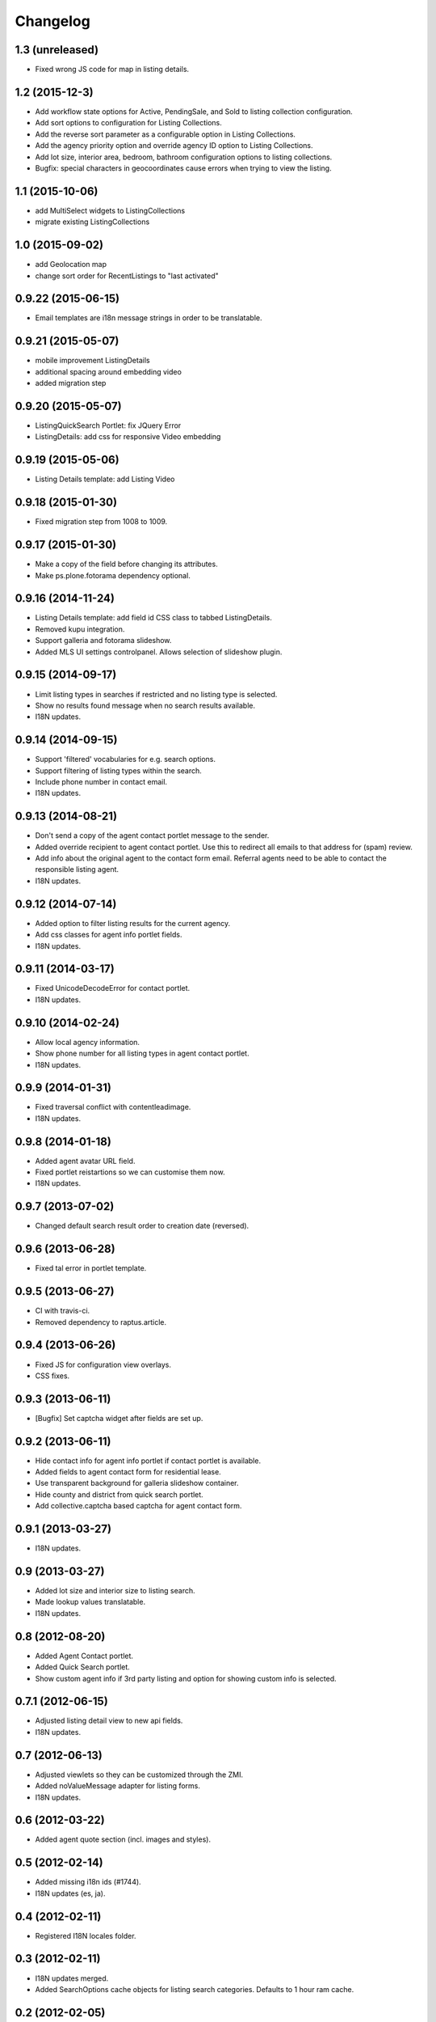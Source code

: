 Changelog
=========

1.3 (unreleased)
----------------

- Fixed wrong JS code for map in listing details.


1.2 (2015-12-3)
----------------

- Add workflow state options for Active, PendingSale, and Sold to listing collection configuration.
- Add sort options to configuration for Listing Collections.
- Add the reverse sort parameter as a configurable option in Listing Collections.
- Add the agency priority option and override agency ID option to Listing Collections.
- Add lot size, interior area, bedroom, bathroom configuration options to listing collections.
- Bugfix: special characters in geocoordinates cause errors when trying to view the listing.


1.1 (2015-10-06)
----------------

- add MultiSelect widgets to ListingCollections
- migrate existing ListingCollections



1.0 (2015-09-02)
----------------

- add Geolocation map
- change sort order for RecentListings to "last activated"


0.9.22 (2015-06-15)
-------------------

- Email templates are i18n message strings in order to be translatable.


0.9.21 (2015-05-07)
-------------------

- mobile improvement ListingDetails
- additional spacing around embedding video
- added migration step


0.9.20 (2015-05-07)
-------------------

- ListingQuickSearch Portlet: fix JQuery Error
- ListingDetails: add css for responsive Video embedding


0.9.19 (2015-05-06)
-------------------

- Listing Details template: add Listing Video


0.9.18 (2015-01-30)
-------------------

- Fixed migration step from 1008 to 1009.


0.9.17 (2015-01-30)
-------------------

- Make a copy of the field before changing its attributes.
- Make ps.plone.fotorama dependency optional.


0.9.16 (2014-11-24)
-------------------

- Listing Details template: add field id CSS class to tabbed ListingDetails.
- Removed kupu integration.
- Support galleria and fotorama slideshow.
- Added MLS UI settings controlpanel. Allows selection of slideshow plugin.


0.9.15 (2014-09-17)
-------------------

- Limit listing types in searches if restricted and no listing type is selected.
- Show no results found message when no search results available.
- I18N updates.


0.9.14 (2014-09-15)
-------------------

- Support 'filtered' vocabularies for e.g. search options.
- Support filtering of listing types within the search.
- Include phone number in contact email.
- I18N updates.


0.9.13 (2014-08-21)
-------------------

- Don't send a copy of the agent contact portlet message to the sender.
- Added override recipient to agent contact portlet. Use this to redirect all emails to that address for (spam) review.
- Add info about the original agent to the contact form email. Referral agents need to be able to contact the responsible listing agent.
- I18N updates.


0.9.12 (2014-07-14)
-------------------

- Added option to filter listing results for the current agency.
- Add css classes for agent info portlet fields.
- I18N updates.


0.9.11 (2014-03-17)
-------------------

- Fixed UnicodeDecodeError for contact portlet.
- I18N updates.


0.9.10 (2014-02-24)
-------------------

- Allow local agency information.
- Show phone number for all listing types in agent contact portlet.
- I18N updates.


0.9.9 (2014-01-31)
------------------

- Fixed traversal conflict with contentleadimage.
- I18N updates.


0.9.8 (2014-01-18)
------------------

- Added agent avatar URL field.
- Fixed portlet reistartions so we can customise them now.
- I18N updates.


0.9.7 (2013-07-02)
------------------

- Changed default search result order to creation date (reversed).


0.9.6 (2013-06-28)
------------------

- Fixed tal error in portlet template.


0.9.5 (2013-06-27)
------------------

- CI with travis-ci.
- Removed dependency to raptus.article.


0.9.4 (2013-06-26)
------------------

- Fixed JS for configuration view overlays.
- CSS fixes.


0.9.3 (2013-06-11)
------------------

- [Bugfix] Set captcha widget after fields are set up.


0.9.2 (2013-06-11)
------------------

- Hide contact info for agent info portlet if contact portlet is available.
- Added fields to agent contact form for residential lease.
- Use transparent background for galleria slideshow container.
- Hide county and district from quick search portlet.
- Add collective.captcha based captcha for agent contact form.


0.9.1 (2013-03-27)
------------------

- I18N updates.


0.9 (2013-03-27)
----------------

- Added lot size and interior size to listing search.
- Made lookup values translatable.
- I18N updates.


0.8 (2012-08-20)
----------------

- Added Agent Contact portlet.
- Added Quick Search portlet.
- Show custom agent info if 3rd party listing and option for showing custom info is selected.


0.7.1 (2012-06-15)
------------------

- Adjusted listing detail view to new api fields.
- I18N updates.


0.7 (2012-06-13)
----------------

- Adjusted viewlets so they can be customized through the ZMI.
- Added noValueMessage adapter for listing forms.
- I18N updates.


0.6 (2012-03-22)
----------------

- Added agent quote section (incl. images and styles).


0.5 (2012-02-14)
----------------

- Added missing i18n ids (#1744).
- I18N updates (es, ja).


0.4 (2012-02-11)
----------------

- Registered I18N locales folder.


0.3 (2012-02-11)
----------------

- I18N updates merged.
- Added SearchOptions cache objects for listing search categories. Defaults to 1 hour ram cache.


0.2 (2012-02-05)
----------------

- Use plone.app.testing for tests.
- Upgraded dexterity content types. Requires plone.app.dexterity >= 1.1.
- Added 'Recent Listings' viewlet with configuration.
- Added 'Listing Collection' viewlet with configuration.
- Added 'Listing Search' viewlet with configuration.
- Added API methods to access the MLS API. Requires mls.apiclient.
- Added Infinite Ajax Scroll JavaScript (disabled by default) for Facebook like scroll and auto-load of next items.
- Added I18N.
- Adjusted raptus.article based views (don't use tables anymore).


0.1.2 (2011-10-26)
------------------

- Bugfix: Plone 4.1.x compatibility.


0.1.1 (2011-09-07)
------------------

- BUGFIX: Added missing get_language import.


0.1 (2011-09-07)
----------------

- Added language support.


0.1rc3 (2011-06-04)
-------------------

- Fixed location info traceback if listing does not exist.


0.1rc2 (2011-05-26)
-------------------

- Added missing lead image to list of images.
- Updated css for listing slideshow.


0.1rc1 (2011-05-26)
-------------------

- Added custom browserlayer and custom css file.
- Added migrations for browserlayer and css.
- Added Galleria JS Slideshow.
- Disable 'Link using UID's in TinyMCE.


0.1b2 (2011-05-24)
------------------

- Added versioning for dexterity content type.


0.1b1 (2011-05-23)
------------------

- Added description and long description to detail view.
- Added listing to linkable types (TinyMCE and Kupu).
- Moved images on top below the listing information.
- Added configuration for raptus.article.
- Added article integration.


0.1dev (2011-05-18)
-------------------

- First Beta Release.
